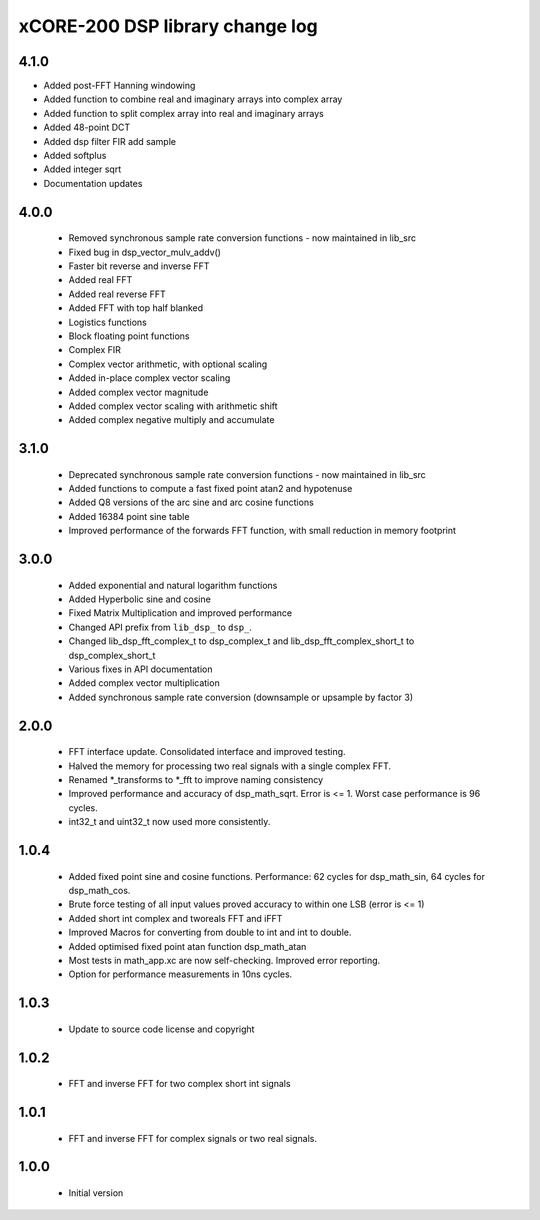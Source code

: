 xCORE-200 DSP library change log
================================

4.1.0
-----

* Added post-FFT Hanning windowing
* Added function to combine real and imaginary arrays into complex array
* Added function to split complex array into real and imaginary arrays
* Added 48-point DCT
* Added dsp filter FIR add sample
* Added softplus
* Added integer sqrt
* Documentation updates

4.0.0
-----

  * Removed synchronous sample rate conversion functions - now maintained in
    lib_src
  * Fixed bug in dsp_vector_mulv_addv()
  * Faster bit reverse and inverse FFT
  * Added real FFT
  * Added real reverse FFT
  * Added FFT with top half blanked
  * Logistics functions
  * Block floating point functions
  * Complex FIR
  * Complex vector arithmetic, with optional scaling
  * Added in-place complex vector scaling
  * Added complex vector magnitude
  * Added complex vector scaling with arithmetic shift
  * Added complex negative multiply and accumulate

3.1.0
-----

  * Deprecated synchronous sample rate conversion functions - now maintained in
    lib_src
  * Added functions to compute a fast fixed point atan2 and hypotenuse
  * Added Q8 versions of the arc sine and arc cosine functions
  * Added 16384 point sine table
  * Improved performance of the forwards FFT function, with small reduction in
    memory footprint

3.0.0
-----

  * Added exponential and natural logarithm functions
  * Added Hyperbolic sine and cosine
  * Fixed Matrix Multiplication and improved performance
  * Changed API prefix from ``lib_dsp_`` to ``dsp_``.
  * Changed lib_dsp_fft_complex_t to dsp_complex_t and
    lib_dsp_fft_complex_short_t to dsp_complex_short_t
  * Various fixes in API documentation
  * Added complex vector multiplication
  * Added synchronous sample rate conversion (downsample or upsample by factor
    3)

2.0.0
-----

  * FFT interface update. Consolidated interface and improved testing.
  * Halved the memory for processing two real signals with a single complex FFT.
  * Renamed \*_transforms to \*_fft to improve naming consistency
  * Improved performance and accuracy of dsp_math_sqrt. Error is <= 1. Worst
    case performance is 96 cycles.
  * int32_t and uint32_t now used more consistently.

1.0.4
-----

  * Added fixed point sine and cosine functions. Performance: 62 cycles for
    dsp_math_sin, 64 cycles for dsp_math_cos.
  * Brute force testing of all input values proved accuracy to within one LSB
    (error is <= 1)
  * Added short int complex and tworeals FFT and iFFT
  * Improved Macros for converting from double to int and int to double.
  * Added optimised fixed point atan function dsp_math_atan
  * Most tests in math_app.xc are now self-checking. Improved error reporting.
  * Option for performance measurements in 10ns cycles.

1.0.3
-----

  * Update to source code license and copyright

1.0.2
-----

  * FFT and inverse FFT for two complex short int signals

1.0.1
-----

  * FFT and inverse FFT for complex signals or two real signals.

1.0.0
-----

  * Initial version

